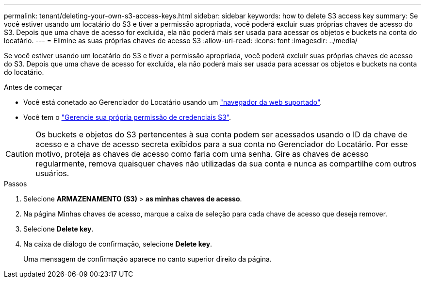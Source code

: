 ---
permalink: tenant/deleting-your-own-s3-access-keys.html 
sidebar: sidebar 
keywords: how to delete S3 access key 
summary: Se você estiver usando um locatário do S3 e tiver a permissão apropriada, você poderá excluir suas próprias chaves de acesso do S3. Depois que uma chave de acesso for excluída, ela não poderá mais ser usada para acessar os objetos e buckets na conta do locatário. 
---
= Elimine as suas próprias chaves de acesso S3
:allow-uri-read: 
:icons: font
:imagesdir: ../media/


[role="lead"]
Se você estiver usando um locatário do S3 e tiver a permissão apropriada, você poderá excluir suas próprias chaves de acesso do S3. Depois que uma chave de acesso for excluída, ela não poderá mais ser usada para acessar os objetos e buckets na conta do locatário.

.Antes de começar
* Você está conetado ao Gerenciador do Locatário usando um link:../admin/web-browser-requirements.html["navegador da web suportado"].
* Você tem o link:tenant-management-permissions.html["Gerencie sua própria permissão de credenciais S3"].



CAUTION: Os buckets e objetos do S3 pertencentes à sua conta podem ser acessados usando o ID da chave de acesso e a chave de acesso secreta exibidos para a sua conta no Gerenciador do Locatário. Por esse motivo, proteja as chaves de acesso como faria com uma senha. Gire as chaves de acesso regularmente, remova quaisquer chaves não utilizadas da sua conta e nunca as compartilhe com outros usuários.

.Passos
. Selecione *ARMAZENAMENTO (S3)* > *as minhas chaves de acesso*.
. Na página Minhas chaves de acesso, marque a caixa de seleção para cada chave de acesso que deseja remover.
. Selecione *Delete key*.
. Na caixa de diálogo de confirmação, selecione *Delete key*.
+
Uma mensagem de confirmação aparece no canto superior direito da página.


